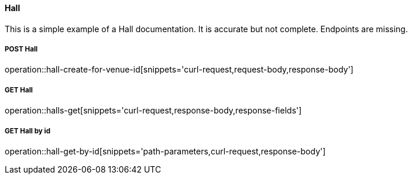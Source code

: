 :snippetCurlPost: curl-request,request-body,response-body
:snippetCurlGetFields: curl-request,response-body,response-fields
:snippetCurlGet: curl-request,response-body
:snippetHttp: http-request, http-response,request-body,response-body,response-fields

==== Hall
This is a simple example of a Hall documentation. It is accurate but not complete. Endpoints are missing.

===== POST Hall
operation::hall-create-for-venue-id[snippets='{snippetCurlPost}']

===== GET Hall
operation::halls-get[snippets='{snippetCurlGetFields}']

===== GET Hall by id
operation::hall-get-by-id[snippets='path-parameters,{snippetCurlGet}']
